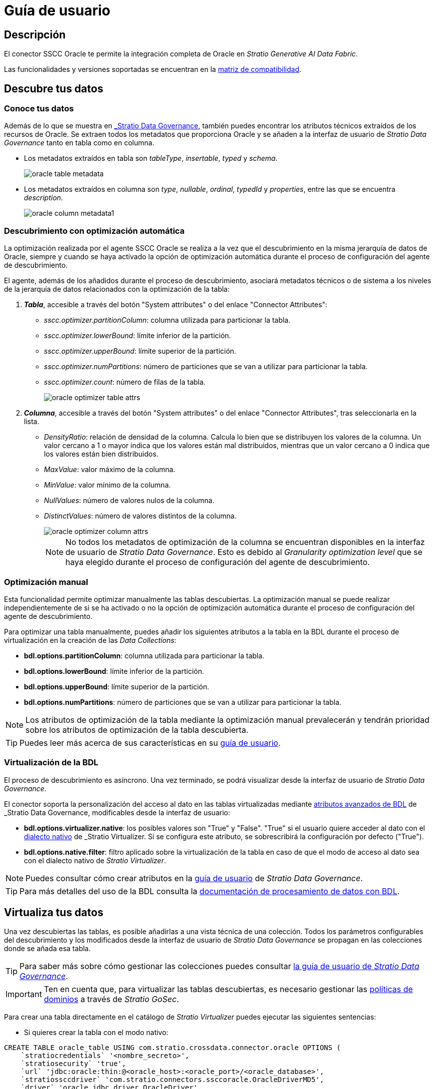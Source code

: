 = Guía de usuario

== Descripción

El conector SSCC Oracle te permite la integración completa de Oracle en _Stratio Generative AI Data Fabric_.

Las funcionalidades y versiones soportadas se encuentran en la xref:oracle:compatibility-matrix.adoc[matriz de compatibilidad].

== Descubre tus datos

=== Conoce tus datos

Además de lo que se muestra en xref:stratio-data-governance:user-manual:from-a-data-store-to-a-dictionary.adoc#_tablas_y_columnas[_Stratio Data Governance_], también puedes encontrar los atributos técnicos extraídos de los recursos de Oracle. Se extraen todos los metadatos que proporciona Oracle y se añaden a la interfaz de usuario de _Stratio Data Governance_ tanto en tabla como en columna.

* Los metadatos extraídos en tabla son _tableType_, _insertable_, _typed_ y _schema_.
+
image:oracle-table-metadata.png[]

* Los metadatos extraídos en columna son _type_, _nullable_, _ordinal_, _typedId_ y _properties_, entre las que se encuentra _description_.
+
image:oracle-column-metadata1.png[]

=== Descubrimiento con optimización automática

La optimización realizada por el agente SSCC Oracle se realiza a la vez que el descubrimiento en la misma jerarquía de datos de Oracle, siempre y cuando se haya activado la opción de optimización automática durante el proceso de configuración del agente de descubrimiento.

El agente, además de los añadidos durante el proceso de descubrimiento, asociará metadatos técnicos o de sistema a los niveles de la jerarquía de datos relacionados con la optimización de la tabla:

. *_Tabla_*, accesible a través del botón "System attributes" o del enlace "Connector Attributes":
** _sscc.optimizer.partitionColumn_: columna utilizada para particionar la tabla.
** _sscc.optimizer.lowerBound_: límite inferior de la partición.
** _sscc.optimizer.upperBound_: límite superior de la partición.
** _sscc.optimizer.numPartitions_: número de particiones que se van a utilizar para particionar la tabla.
** _sscc.optimizer.count_: número de filas de la tabla.
+
image::oracle-optimizer-table-attrs.png[]

. *_Columna_*, accesible a través del botón "System attributes" o del enlace "Connector Attributes", tras seleccionarla en la lista.
** _DensityRatio_: relación de densidad de la columna. Calcula lo bien que se distribuyen los valores de la columna. Un valor cercano a 1 o mayor indica que los valores están mal distribuidos, mientras que un valor cercano a 0 indica que los valores están bien distribuidos.
** _MaxValue_: valor máximo de la columna.
** _MinValue_: valor mínimo de la columna.
** _NullValues_: número de valores nulos de la columna.
** _DistinctValues_: número de valores distintos de la columna.
+
image::oracle-optimizer-column-attrs.png[]
+
NOTE: No todos los metadatos de optimización de la columna se encuentran disponibles en la interfaz de usuario de _Stratio Data Governance_. Esto es debido al _Granularity optimization level_ que se haya elegido durante el proceso de configuración del agente de descubrimiento.

=== Optimización manual

Esta funcionalidad permite optimizar manualmente las tablas descubiertas. La optimización manual se puede realizar independientemente de si se ha activado o no la opción de optimización automática durante el proceso de configuración del agente de descubrimiento.

Para optimizar una tabla manualmente, puedes añadir los siguientes atributos a la tabla en la BDL durante el proceso de virtualización en la creación de las _Data Collections_:

* *bdl.options.partitionColumn*: columna utilizada para particionar la tabla.
* *bdl.options.lowerBound*: límite inferior de la partición.
* *bdl.options.upperBound*: límite superior de la partición.
* *bdl.options.numPartitions*: número de particiones que se van a utilizar para particionar la tabla.

NOTE: Los atributos de optimización de la tabla mediante la optimización manual prevalecerán y tendrán prioridad sobre los atributos de optimización de la tabla descubierta.

TIP: Puedes leer más acerca de sus características en su xref:stratio-virtualizer:user-guide:user-guide.adoc#_trabajar_con_stratio_virtualizer[guía de usuario].

=== Virtualización de la BDL

El proceso de descubrimiento es asíncrono. Una vez terminado, se podrá visualizar desde la interfaz de usuario de _Stratio Data Governance_.

El conector soporta la personalización del acceso al dato en las tablas virtualizadas mediante xref:stratio-data-governance:user-manual:bdl-virtualization.adoc#_atributos_personalizados_de_bdl[atributos avanzados de BDL] de _Stratio Data Governance_, modificables desde la interfaz de usuario:

* *bdl.options.virtualizer.native*: los posibles valores son "True" y "False". "True" si el usuario quiere acceder al dato con el xref:stratio-virtualizer:user-guide:what-can-i-do-with-stratio-virtualizer.adoc#_consultas_nativas[dialecto nativo] de _Stratio Virtualizer_. Si se configura este atributo, se sobrescribirá la configuración por defecto ("True").
* *bdl.options.native.filter*: filtro aplicado sobre la virtualización de la tabla en caso de que el modo de acceso al dato sea con el dialecto nativo de _Stratio Virtualizer_.

NOTE: Puedes consultar cómo crear atributos en la xref:stratio-data-governance:user-manual:addition-of-metadata[guía de usuario] de _Stratio Data Governance_.

TIP: Para más detalles del uso de la BDL consulta la xref:stratio-data-governance:user-manual:data-processing-with-bdl.adoc[documentación de procesamiento de datos con BDL].

== Virtualiza tus datos

Una vez descubiertas las tablas, es posible añadirlas a una vista técnica de una colección. Todos los parámetros configurables del descubrimiento y los modificados desde la interfaz de usuario de _Stratio Data Governance_ se propagan en las colecciones donde se añada esa tabla.

TIP: Para saber más sobre cómo gestionar las colecciones puedes consultar xref:stratio-data-governance:user-manual:collections.adoc[la guía de usuario de _Stratio Data Governance_].

IMPORTANT: Ten en cuenta que, para virtualizar las tablas descubiertas, es necesario gestionar las xref:stratio-gosec:operations-manual:data-access/manage-policies/manage-domains-policies.adoc[políticas de dominios] a través de _Stratio GoSec_.

Para crear una tabla directamente en el catálogo de _Stratio Virtualizer_ puedes ejecutar las siguientes sentencias:

* Si quieres crear la tabla con el modo nativo:

[source,sql]
----
CREATE TABLE oracle_table USING com.stratio.crossdata.connector.oracle OPTIONS (
    `stratiocredentials` '<nombre_secreto>',
    `stratiosecurity` 'true',
    `url` 'jdbc:oracle:thin:@<oracle_host>:<oracle_port>/<oracle_database>',
    `stratiossccdriver` 'com.stratio.connectors.ssccoracle.OracleDriverMD5',
    `driver` 'oracle.jdbc.driver.OracleDriver',
    `dbtable` '<nombre_tabla>',
    `stratiosecuritymode` 'custom_sscc'
)
----

* Si quieres crear la tabla sin el modo nativo:

[source,sql]
----
CREATE TABLE oracle_table USING jdbc OPTIONS (
    `stratiocredentials` '<nombre_secreto>',
    `stratiosecurity` 'true',
    `url` 'jdbc:oracle:thin:@<oracle_host>:<oracle_port>/<oracle_database>',
    `stratiossccdriver` 'com.stratio.connectors.ssccoracle.OracleDriverMD5',
    `driver` 'oracle.jdbc.driver.OracleDriver',
    `dbtable` '<nombre_tabla>',
    `stratiosecuritymode` 'custom_sscc',
)
----

Para usar la autenticación Kerberos en lugar de usuario/contraseña reemplaza `com.stratio.connectors.ssccoracle.OracleDriverMD5` con `com.stratio.connectors.ssccoracle.OracleDriverKRB`.

NOTE: Recuerda que tienes que usar un secreto diferente para Kerberos.

== Transforma tus datos

=== _Stratio Rocket_

Una vez virtualizados los datos, es posible acceder desde _Stratio Rocket_ mediante:

* El catálogo.
+
image:oracle-rocket-catalog.png[]

* Dentro de los _workflows_, haciendo uso del _input_ de xref:stratio-rocket:user-guide:workflow-asset/data-inputs.adoc#_stratio_virtualizer[__Stratio Virtualizer__]. Es posible forzar el acceso mediante el dialecto nativo marcando la casilla "Force query execution with native connectors".
+
image:oracle-rocket-virtualizer-input.png[]

=== _Stratio Intelligence_

Se puede comprobar cómo se accede a los datos desde _Stratio Intelligence_ en la xref:ROOT:quick-start-guide.adoc#_stratio_intelligence[guía de inicio rápido general].
